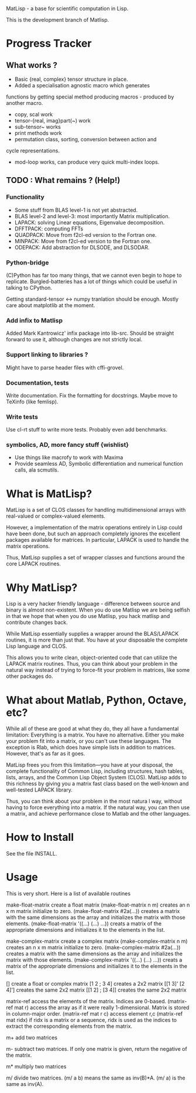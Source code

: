 MatLisp - a base for scientific computation in Lisp.

This is the development branch of Matlisp.

* Progress Tracker
** What works ?
   * Basic {real, complex} tensor structure in place.
   * Added a specialisation agnostic macro which generates 
   functions by getting special method producing macros - produced
   by another macro.
   * copy, scal work
   * tensor-{real, imag}part(~) work
   * sub-tensor~ works
   * print methods work
   * permutation class, sorting, conversion between action and 
   cycle representations.
   * mod-loop works, can produce very quick multi-index loops.
** TODO : What remains ? (Help!)
*** Functionality
   * Some stuff from BLAS level-1 is not yet abstracted.
   * BLAS level-2 and level-3: most importantly Matrix multiplication.
   * LAPACK: solving Linear equations, Eigenvalue decomposition.
   * DFFTPACK: computing FFTs
   * QUADPACK: Move from f2cl-ed version to the Fortran one.
   * MINPACK: Move from f2cl-ed version to the Fortran one.
   * ODEPACK: Add abstraction for DLSODE, and DLSODAR.   
   
*** Python-bridge
   (C)Python has far too many things, that we cannot even begin to hope to replicate.
   Burgled-batteries has a lot of things which could be useful in talking to CPython.

   Getting standard-tensor <-> numpy tranlation should be enough. Mostly care about 
   matplotlib at the moment.

*** Add infix to Matlisp
   Added Mark Kantrowicz' infix package into lib-src. Should be straight forward to use it,
   although changes are not strictly local.

*** Support linking to libraries ? 
   Might have to parse header files with cffi-grovel.

*** Documentation, tests
   Write documentation. 
   Fix the formatting for docstrings. Maybe move to TeXinfo (like femlisp).

*** Write tests
   Use cl-rt stuff to write more tests. Probably even add benchmarks.

*** symbolics, AD, more fancy stuff {wishlist}
   * Use things like macrofy to work with Maxima
   * Provide seamless AD, Symbolic differentiation and numerical function calls, ala scmutils.

* What is MatLisp?

MatLisp is a set of CLOS classes for handling multidimensional
arrays with real-valued or complex-valued elements.

However, a implementation of the matrix operations entirely in Lisp
could have been done, but such an approach completely ignores the
excellent packages available for matrices.  In particular, LAPACK is
used to handle the matrix operations.

Thus, MatLisp supplies a set of wrapper classes and functions around
the core LAPACK routines.  


* Why MatLisp?

Lisp is a very hacker friendly language - difference between
source and binary is almost non-existent. When you do use Matlisp we
are being selfish in that we hope that when you do use Matlisp, you
hack matlisp and contribute changes back.

While MatLisp essentially supplies a wrapper around the BLAS/LAPACK
routines, it is more than just that.  You have at your disposable the
complete Lisp language and CLOS.

This allows you to write clean, object-oriented code that can utilize
the LAPACK matrix routines.  Thus, you can think about your problem in
the natural way instead of trying to force-fit your problem in
matrices, like some other packages do.

* What about Matlab, Python, Octave, etc?

While all of these are good at what they do, they all have a
fundamental limitation:  Everything is a matrix.  You have no
alternative.  Either you make your problem fit into a matrix, or you
can't use these languages.  The exception is Rlab, which does have
simple lists in addition to matrices.  However, that's as far as it goes.

MatLisp frees you from this limitation---you have at your disposal,
the complete functionality of Common Lisp, including structures, hash
tables, lists, arrays, and the Common Lisp Object System (CLOS).
MatLisp adds to this richness by giving you a matrix fast class based
on the well-known and well-tested LAPACK library.

Thus, you can think about your problem in the most natura
l way,
without having to force everything into a matrix.  If the natural way,
you can then use a matrix, and achieve performance close to Matlab and
the other languages.


* How to Install

See the file INSTALL.

* Usage

This is very short.  Here is a list of available routines

make-float-matrix
	create a float matrix
    (make-float-matrix n m)
	creates an n x m matrix initialize to zero.
    (make-float-matrix #2a(...))
	creates a matrix with the same dimensions as the array and
	initializes the matrix with those elements.
    (make-float-matrix '((...) (...) ...))
	creats a matrix of the appropriate dimensions and initializes
	it to the elements in the list.

make-complex-matrix
	create a complex matrix
    (make-complex-matrix n m)
	creates an n x m matrix initialize to zero.
    (make-complex-matrix #2a(...))
	creates a matrix with the same dimensions as the array and
	initializes the matrix with those elements.
    (make-complex-matrix '((...) (...) ...))
	creats a matrix of the appropriate dimensions and initializes
	it to the elements in the list.


[]
	create a float or complex matrix
    [1 2 ; 3 4]
	creates a 2x2 matrix
    [[1 3]' [2 4]']
        creates the same 2x2 matrix
    [[1 2] ; [3 4]]
   	creates the same 2x2 matrix

matrix-ref
	access the elements of the matrix.  Indices are 0-based.
    (matrix-ref mat r)
	access the array as if it were really 1-dimensional.  Matrix
	is stored in column-major order.
    (matrix-ref mat r c)
	access element r,c
    (matrix-ref mat ridx)
	if ridx is a matrix or a sequence, ridx is used as the indices
	to extract the corresponding elements from the matrix.

m+
	add two matrices

m-
	subtract two matrices.  If only one matrix is given, return
	the negative of the matrix.

m*
	multiply two matrices

m/
	divide two matrices.  (m/ a b) means the same as inv(B)*A.
	(m/ a) is the same as inv(A).

